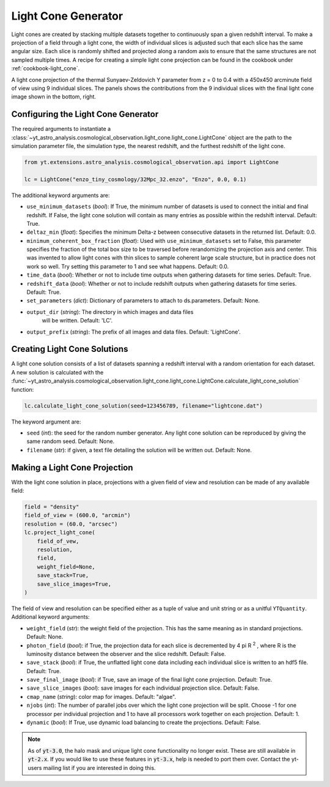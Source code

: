 .. _light-cone-generator:

Light Cone Generator
====================

Light cones are created by stacking multiple datasets together to
continuously span a given redshift interval.  To make a projection of a
field through a light cone, the width of individual slices is adjusted
such that each slice has the same angular size.
Each slice is randomly shifted and projected along a random axis to
ensure that the same structures are not sampled multiple times.  A
recipe for creating a simple light cone projection can be found in
the cookbook under :ref:`cookbook-light_cone`.

.. image:: _images/LightCone_full_small.png
   :width: 500

A light cone projection of the thermal Sunyaev-Zeldovich Y parameter from
z = 0 to 0.4 with a 450x450 arcminute field of view using 9 individual
slices.  The panels shows the contributions from the 9 individual slices with
the final light cone image shown in the bottom, right.

Configuring the Light Cone Generator
------------------------------------

The required arguments to instantiate a
:class:`~yt_astro_analysis.cosmological_observation.light_cone.light_cone.LightCone`
object are the path to the simulation parameter file, the simulation type, the
nearest redshift, and the furthest redshift of the light cone.

.. code-block:: python

  from yt.extensions.astro_analysis.cosmological_observation.api import LightCone

  lc = LightCone("enzo_tiny_cosmology/32Mpc_32.enzo", "Enzo", 0.0, 0.1)

The additional keyword arguments are:

* ``use_minimum_datasets`` (*bool*):  If True, the minimum number of
  datasets is used to connect the initial and final redshift.  If False,
  the light cone solution will contain as many entries as possible within
  the redshift interval.  Default: True.

* ``deltaz_min`` (*float*): Specifies the minimum Delta-z between
  consecutive datasets in the returned list.  Default: 0.0.

* ``minimum_coherent_box_fraction`` (*float*): Used with
  ``use_minimum_datasets`` set to False, this parameter specifies the
  fraction of the total box size to be traversed before rerandomizing the
  projection axis and center.  This was invented to allow light cones with
  thin slices to sample coherent large scale structure, but in practice does
  not work so well.  Try setting this parameter to 1 and see what happens.
  Default: 0.0.

* ``time_data`` (*bool*): Whether or not to include time outputs when
  gathering datasets for time series.  Default: True.

* ``redshift_data`` (*bool*): Whether or not to include redshift outputs
  when gathering datasets for time series.  Default: True.

* ``set_parameters`` (*dict*): Dictionary of parameters to attach to
  ds.parameters.  Default: None.

* ``output_dir`` (*string*): The directory in which images and data files
   will be written.  Default: 'LC'.

* ``output_prefix`` (*string*): The prefix of all images and data files.
  Default: 'LightCone'.

Creating Light Cone Solutions
-----------------------------

A light cone solution consists of a list of datasets spanning a redshift
interval with a random orientation for each dataset.  A new solution
is calculated with the
:func:`~yt_astro_analysis.cosmological_observation.light_cone.light_cone.LightCone.calculate_light_cone_solution`
function:

.. code-block:: python

  lc.calculate_light_cone_solution(seed=123456789, filename="lightcone.dat")

The keyword argument are:

* ``seed`` (*int*): the seed for the random number generator.  Any light
  cone solution can be reproduced by giving the same random seed.
  Default: None.

* ``filename`` (*str*): if given, a text file detailing the solution will be
  written out.  Default: None.

Making a Light Cone Projection
------------------------------

With the light cone solution in place, projections with a given field of
view and resolution can be made of any available field:

.. code-block:: python

  field = "density"
  field_of_view = (600.0, "arcmin")
  resolution = (60.0, "arcsec")
  lc.project_light_cone(
      field_of_vew,
      resolution,
      field,
      weight_field=None,
      save_stack=True,
      save_slice_images=True,
  )

The field of view and resolution can be specified either as a tuple of
value and unit string or as a unitful ``YTQuantity``.
Additional keyword arguments:

* ``weight_field`` (*str*): the weight field of the projection.  This has
  the same meaning as in standard projections.  Default: None.

* ``photon_field`` (*bool*): if True, the projection data for each slice is
  decremented by 4 pi R :superscript:`2` , where R is the luminosity
  distance between the observer and the slice redshift.  Default: False.

* ``save_stack`` (*bool*): if True, the unflatted light cone data including
  each individual slice is written to an hdf5 file.  Default: True.

* ``save_final_image`` (*bool*): if True, save an image of the final light
  cone projection.  Default: True.

* ``save_slice_images`` (*bool*): save images for each individual projection
  slice.  Default: False.

* ``cmap_name`` (*string*): color map for images.  Default: "algae".

* ``njobs`` (*int*): The number of parallel jobs over which the light cone
  projection will be split.  Choose -1 for one processor per individual
  projection and 1 to have all processors work together on each projection.
  Default: 1.

* ``dynamic`` (*bool*): If True, use dynamic load balancing to create the
  projections.  Default: False.

.. note:: As of :code:`yt-3.0`, the halo mask and unique light cone functionality no longer exist.  These are still available in :code:`yt-2.x`.  If you would like to use these features in :code:`yt-3.x`, help is needed to port them over.  Contact the yt-users mailing list if you are interested in doing this.
